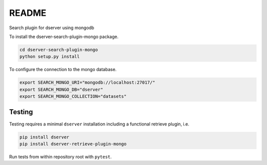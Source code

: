 README
======

Search plugin for dserver using mongodb

To install the dserver-search-plugin-mongo package.

.. code-block:: bash

    cd dserver-search-plugin-mongo
    python setup.py install

To configure the connection to the mongo database.

.. code-block:: bash

    export SEARCH_MONGO_URI="mongodb://localhost:27017/"
    export SEARCH_MONGO_DB="dserver"
    export SEARCH_MONGO_COLLECTION="datasets"

Testing
^^^^^^^

Testing requires a minimal ``dserver`` installation including a
functional retrieve plugin, i.e.

.. code-block:: bash

    pip install dserver
    pip install dserver-retrieve-plugin-mongo

Run tests from within repository root with ``pytest``.
